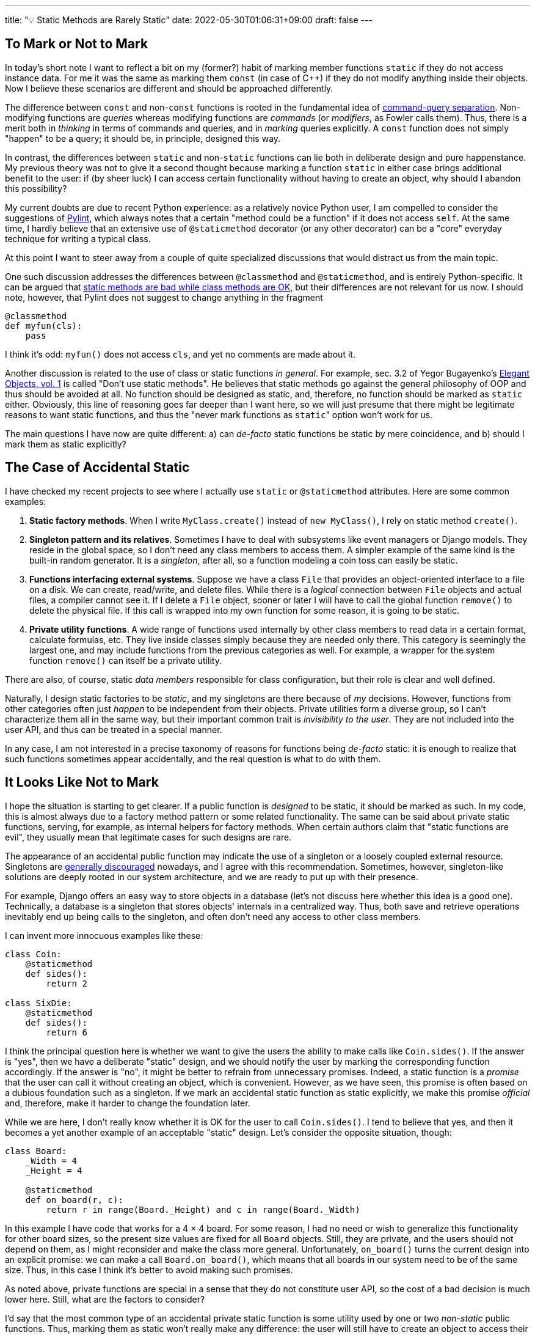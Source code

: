 ---
title: "💡 Static Methods are Rarely Static"
date: 2022-05-30T01:06:31+09:00
draft: false
---

:source-highlighter: rouge
:rouge-css: style
:rouge-style: pastie
:icons: font
:xrefstyle: short

== To Mark or Not to Mark

In today's short note I want to reflect a bit on my (former?) habit of marking member functions `static` if they do not access instance data. For me it was the same as marking them `const` (in case of C++) if they do not modify anything inside their objects. Now I believe these scenarios are different and should be approached differently.

The difference between `const` and non-`const` functions is rooted in the fundamental idea of https://martinfowler.com/bliki/CommandQuerySeparation.html[command-query separation]. Non-modifying functions are _queries_ whereas modifying functions are _commands_ (or _modifiers_, as Fowler calls them). Thus, there is a merit both in _thinking_ in terms of commands and queries, and in _marking_ queries explicitly. A `const` function does not simply "happen" to be a query; it should be, in principle, designed this way. 

In contrast, the differences between `static` and non-`static` functions can lie both in deliberate design and pure happenstance. My previous theory was not to give it a second thought because marking a function `static` in either case brings additional benefit to the user: if (by sheer luck) I can access certain functionality without having to create an object, why should I abandon this possibility?

My current doubts are due to recent Python experience: as a relatively novice Python user, I am compelled to consider the suggestions of link:/posts/experiencing-black[Pylint], which always notes that a certain "method could be a function" if it does not access `self`. At the same time, I hardly believe that an extensive use of `@staticmethod` decorator (or any other decorator) can be a "core" everyday technique for writing a typical class.

At this point I want to steer away from a couple of quite specialized discussions that would distract us from the main topic.

One such discussion addresses the differences between `@classmethod` and `@staticmethod`, and is entirely Python-specific. It can be argued that https://www.webucator.com/article/when-to-use-static-methods-in-python-never/[static methods are bad while class methods are OK], but their differences are not relevant for us now. I should note, however, that Pylint does not suggest to change anything in the fragment

[source,python]
----
@classmethod
def myfun(cls):
    pass
----

I think it's odd: `myfun()` does not access `cls`, and yet no comments are made about it.

Another discussion is related to the use of class or static functions _in general_. For example, sec. 3.2 of Yegor Bugayenko's https://www.amazon.com/gp/product/1519166915[Elegant Objects, vol. 1] is called "Don't use static methods". He believes that static methods go against the general philosophy of OOP and thus should be avoided at all. No function should be designed as static, and, therefore, no function should be marked as `static` either. Obviously, this line of reasoning goes far deeper than I want here, so we will just presume that there might be legitimate reasons to want static functions, and thus the "never mark functions as ``static``" option won't work for us.

The main questions I have now are quite different: a) can _de-facto_ static functions be static by mere coincidence, and b) should I mark them as static explicitly?

== The Case of Accidental Static

I have checked my recent projects to see where I actually use `static` or `@staticmethod` attributes. Here are some common examples:

. **Static factory methods**. When I write `MyClass.create()` instead of `new MyClass()`, I rely on static method `create()`.
. **Singleton pattern and its relatives**. Sometimes I have to deal with subsystems like event managers or Django models. They reside in the global space, so I don't need any class members to access them. A simpler example of the same kind is the built-in random generator. It is a _singleton_, after all, so a function modeling a coin toss can easily be static.
. **Functions interfacing external systems**. Suppose we have a class `File` that provides an object-oriented interface to a file on a disk. We can create, read/write, and delete files. While there is a _logical_ connection between `File` objects and actual files, a compiler cannot see it. If I delete a `File` object, sooner or later I will have to call the global function `remove()` to delete the physical file. If this call is wrapped into my own function for some reason, it is going to be static.
. **Private utility functions**. A wide range of functions used internally by other class members to read data in a certain format, calculate formulas, etc. They live inside classes simply because they are needed only there. This category is seemingly the largest one, and may include functions from the previous categories as well. For example, a wrapper for the system function `remove()` can itself be a private utility.

There are also, of course, static _data members_ responsible for class configuration, but their role is clear and well defined.

Naturally, I design static factories to be _static_, and my singletons are there because of _my_ decisions. However, functions from other categories often just _happen_ to be independent from their objects. Private utilities form a diverse group, so I can't characterize them all in the same way, but their important common trait is _invisibility to the user_. They are not included into the user API, and thus can be treated in a special manner.

In any case, I am not interested in a precise taxonomy of reasons for functions being _de-facto_ static: it is enough to realize that such functions sometimes appear accidentally, and the real question is what to do with them.

== It Looks Like Not to Mark

I hope the situation is starting to get clearer. If a public function is _designed_ to be static, it should be marked as such. In my code, this is almost always due to a factory method pattern or some related functionality. The same can be said about private static functions, serving, for example, as internal helpers for factory methods. When certain authors claim that "static functions are evil", they usually mean that legitimate cases for such designs are rare.

The appearance of an accidental public function may indicate the use of a singleton or a loosely coupled external resource. Singletons are https://gameprogrammingpatterns.com/singleton.html[generally discouraged] nowadays, and I agree with this recommendation. Sometimes, however, singleton-like solutions are deeply rooted in our system architecture, and we are ready to put up with their presence.

For example, Django offers an easy way to store objects in a database (let's not discuss here whether this idea is a good one). Technically, a database is a singleton that stores objects' internals in a centralized way. Thus, both save and retrieve operations inevitably end up being calls to the singleton, and often don't need any access to other class members.

I can invent more innocuous examples like these: 

[source,python]
----
class Coin:
    @staticmethod
    def sides():
        return 2

class SixDie:
    @staticmethod
    def sides():
        return 6
----

I think the principal question here is whether we want to give the users the ability to make calls like `Coin.sides()`. If the answer is "yes", then we have a deliberate "static" design, and we should notify the user by marking the corresponding function accordingly. If the answer is "no", it might be better to refrain from unnecessary promises. Indeed, a static function is a _promise_ that the user can call it without creating an object, which is convenient. However, as we have seen, this promise is often based on a dubious foundation such as a singleton. If we mark an accidental static function as static explicitly, we make this promise _official_ and, therefore, make it harder to change the foundation later.

While we are here, I don't really know whether it is OK for the user to call `Coin.sides()`. I tend to believe that yes, and then it becomes a yet another example of an acceptable "static" design. Let's consider the opposite situation, though:

[source,python]
----
class Board:
    _Width = 4
    _Height = 4
    
    @staticmethod
    def on_board(r, c):
        return r in range(Board._Height) and c in range(Board._Width)
----

In this example I have code that works for a 4 &times; 4 board. For some reason, I had no need or wish to generalize this functionality for other board sizes, so the present size values are fixed for all `Board` objects. Still, they are private, and the users should not depend on them, as I might reconsider and make the class more general. Unfortunately, `on_board()` turns the current design into an explicit promise: we can make a call `Board.on_board()`, which means that all boards in our system need to be of the same size. Thus, in this case I think it's better to avoid making such promises.

As noted above, private functions are special in a sense that they do not constitute user API, so the cost of a bad decision is much lower here. Still, what are the factors to consider?

I'd say that the most common type of an accidental private static function is some utility used by one or two _non-static_ public functions. Thus, marking them as static won't really make any difference: the user will still have to create an object to access their services. Therefore, it makes sense to think again in terms of promises and knowledge transfer: by marking such function as static, I proclaim that it needs no object data, and _this is done intentionally_.

It is also possible to argue for the opposite decision: even if a function simply _happened_ to be static, by marking it as such we indicate that this function is basically free, and we can move it elsewhere if needed, or call it from another static function. This was my former logic, but now I tend to believe that such a message is rarely helpful, and thus the final recommendation should be to mark functions as static if and only if _they are deliberately designed to be static_.
